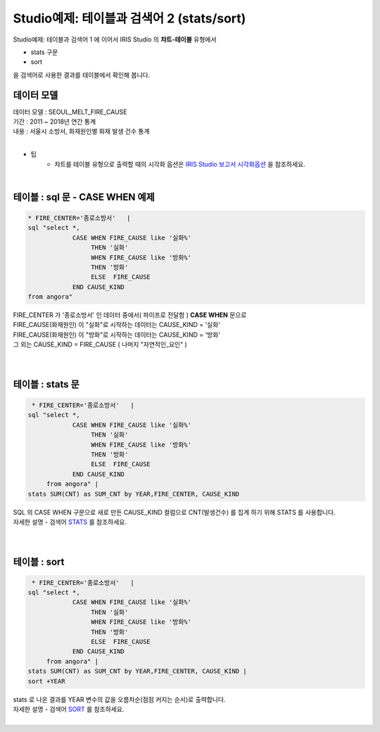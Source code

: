 Studio예제: 테이블과 검색어 2 (stats/sort)
========================================================================

| Studio예제: 테이블과 검색어 1 에 이어서 IRIS Studio 의 **챠트-테이블** 유형에서 

- stats 구문
- sort 

| 을 검색어로 사용한 결과를 테이블에서 확인해 봅니다.



데이터 모델
------------------------------


| 데이터 모델 : SEOUL_MELT_FIRE_CAUSE
| 기간 : 2011 ~ 2018년 연간 통계
| 내용 : 서울시 소방서, 화재원인별 화재 발생 건수 통계

|

.. image:: images/table_1_01.png
    :scale: 60%
    :alt: table_1_01


- 팁 
    - 챠트를 테이블 유형으로 출력할 때의 시각화 옵션은 `IRIS Studio 보고서 시각화옵션 <http://docs.iris.tools/manual/IRIS-Manual/IRIS-Studio/studio/index.html#id35>`__ 을 참조하세요.

|


테이블 : sql 문 - CASE WHEN 예제
-------------------------------------------

.. code::

    * FIRE_CENTER='종로소방서'   | 
    sql "select *, 
                CASE WHEN FIRE_CAUSE like '실화%' 
                     THEN '실화' 
                     WHEN FIRE_CAUSE like '방화%'
                     THEN '방화'
                     ELSE  FIRE_CAUSE  
                END CAUSE_KIND
    from angora"


| FIRE_CENTER 가 '종로소방서' 인 데이터 중에서( 파이프로 전달함 ) **CASE WHEN** 문으로
| FIRE_CAUSE(화재원인) 이 "실화"로 시작하는 데이터는 CAUSE_KIND = '실화'
| FIRE_CAUSE(화재원인) 이 "방화"로 시작하는 데이터는 CAUSE_KIND = '방화'
| 그 외는 CAUSE_KIND = FIRE_CAUSE ( 나머지 "자연적인_요인" )

|


.. image:: images/table_2_06.png
    :alt: table_2_06

|


테이블 : stats 문
-------------------------------------------

.. code::

     * FIRE_CENTER='종로소방서'   | 
    sql "select *, 
                CASE WHEN FIRE_CAUSE like '실화%' 
                     THEN '실화' 
                     WHEN FIRE_CAUSE like '방화%'
                     THEN '방화'
                     ELSE  FIRE_CAUSE  
                END CAUSE_KIND
         from angora" |
    stats SUM(CNT) as SUM_CNT by YEAR,FIRE_CENTER, CAUSE_KIND



| SQL 의 CASE WHEN 구문으로 새로 만든 CAUSE_KIND 컬럼으로 CNT(발생건수) 를 집계 하기 위해 STATS 를 사용합니다.
| 자세한 설명 - 검색어 `STATS <http://docs.iris.tools/manual/IRIS-Manual/IRIS-Discovery-Middleware/command/commands/stats.html>`__ 를 참조하세요.

|

.. image:: images/table_2_07.png
    :alt: table_2_07

|

테이블 : sort 
---------------------------------------------

.. code::

     * FIRE_CENTER='종로소방서'   | 
    sql "select *, 
                CASE WHEN FIRE_CAUSE like '실화%' 
                     THEN '실화' 
                     WHEN FIRE_CAUSE like '방화%'
                     THEN '방화'
                     ELSE  FIRE_CAUSE  
                END CAUSE_KIND
         from angora" |
    stats SUM(CNT) as SUM_CNT by YEAR,FIRE_CENTER, CAUSE_KIND |
    sort +YEAR


| stats 로 나온 결과를 YEAR 변수의 값을 오름차순(점점 커지는 순서)로 출력합니다.
| 자세한 설명 - 검색어 `SORT <http://docs.iris.tools/manual/IRIS-Manual/IRIS-Discovery-Middleware/command/commands/sort.html>`__ 를 참조하세요.

|

.. image:: images/table_2_08.png
    :alt: table_2_08





